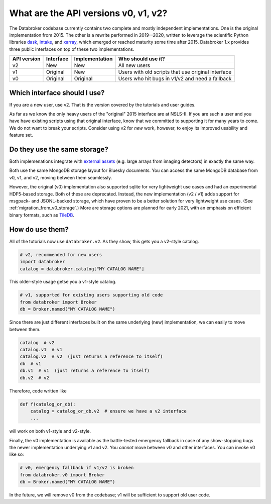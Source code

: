.. _v2-transition:

What are the API versions v0, v1, v2?
=====================================

The Databroker codebase currently contains two complete and mostly independent
implementations. One is the original implementation from 2015. The other is a
rewrite performed in 2019--2020, written to leverage the scientific Python
libraries `dask`_, `intake`_, and `xarray`_, which emerged or reached maturity
some time after 2015. Databroker 1.x provides three public interfaces on top of
these two implementations.

=========== ========= ============== ==================================================
API version Interface Implementation Who should use it?
=========== ========= ============== ==================================================
v2          New       New            All new users
v1          Original  New            Users with old scripts that use original interface
v0          Original  Original       Users who hit bugs in v1/v2 and need a fallback
=========== ========= ============== ==================================================

Which interface should I use?
-----------------------------

If you are a new user, use v2. That is the version covered by the tutorials and
user guides.

As far as we know the only heavy users of the "original" 2015 interface are at
NSLS-II. If you are such a user and you have have existing scripts using that
original interface, know that we committed to supporting it for many years to
come. We do not want to break your scripts. Consider using v2 for *new* work,
however, to enjoy its improved usability and feature set.

Do they use the same storage?
-----------------------------

Both implemenations integrate with `external assets`_ (e.g. large arrays from
imaging detectors) in exactly the same way.

Both use the same MongoDB storage layout for Bluesky documents. You can access
the same MongoDB database from v0, v1, and v2, moving between them seamlessly.

However, the original (v0) implementation also supported sqlite for very
lightweight use cases and had an experimental HDF5-based storage. Both of these
are deprecated. Instead, the new implementation (v2 / v1)  adds support for
msgpack- and JSONL-backed storage, which have proven to be a better solution
for very lightweight use cases. (See :ref:`migration_from_v0_storage`.) More
are storage options are planned for early 2021, with an emphasis on efficient
binary formats, such as `TileDB`_.

How do use them?
----------------

All of the tutorials now use ``databroker.v2``. As they show, this gets you a
v2-style catalog.

.. code:: python

   # v2, recommended for new users
   import databroker
   catalog = databroker.catalog["MY CATALOG NAME"]

This older-style usage getse you a v1-style catalog.

.. code:: python

   # v1, supported for existing users supporting old code
   from databroker import Broker
   db = Broker.named("MY CATALOG NAME")
   
Since there are just different interfaces built on the same underlying (new)
implementation, we can easily to move between them.

.. code:: python

   catalog  # v2
   catalog.v1  # v1
   catalog.v2  # v2  (just returns a reference to itself)
   db  # v1
   db.v1  # v1  (just returns a reference to itself)
   db.v2  # v2

Therefore, code written like

.. code:: python

   def f(catalog_or_db):
       catalog = catalog_or_db.v2  # ensure we have a v2 interface
       ...

will work on both v1-style and v2-style.

Finally, the v0 implementation is available as the battle-tested emergency
fallback in case of any show-stopping bugs the newer implementation underlying
v1 and v2. You *cannot* move between v0 and other interfaces. You can invoke v0
like so:

.. code:: python

   # v0, emergency fallback if v1/v2 is broken
   from databroker.v0 import Broker
   db = Broker.named("MY CATALOG NAME")

In the future, we will remove v0 from the codebase; v1 will be sufficient to
support old user code.

.. _intake: https://intake.readthedocs.io

.. _xarray: https://xarray.pydata.org/

.. _dask: https://dask.org/

.. _TileDB: https://tiledb.com/

.. _external assets: https://blueskyproject.io/event-model/external.html
